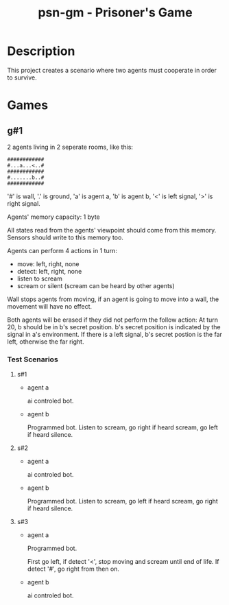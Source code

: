 #+title: psn-gm - Prisoner's Game
* Description
This project creates a scenario where two agents must cooperate in order
to survive.
* Games
** g#1
2 agents living in 2 seperate rooms, like this:
#+begin_src text
############	
#...a...<..#
############
#.......b..#
############
#+end_src
'#' is wall, '.' is ground, 'a' is agent a, 'b' is agent b,
'<' is left signal, '>' is right signal.

Agents' memory capacity: 1 byte

All states read from the agents' viewpoint should come from this memory.
Sensors should write to this memory too.

Agents can perform 4 actions in 1 turn:
- move:  left, right, none
- detect: left, right, none
- listen to scream
- scream or silent (scream can be heard by other agents)
Wall stops agents from moving, if an agent is going to move into  a wall, the movement will have no effect.

Both agents will be erased if they did not perform the follow action:
At turn 20, b should be in b's secret position.
b's secret position is indicated by the signal in a's environment.
If there is a left signal, b's secret postion is the far left, otherwise the far right.
*** Test Scenarios
**** s#1
- agent a

  ai controled bot.
- agent b

  Programmed bot.
  Listen to scream, go right if heard scream, go left if heard silence.

**** s#2
- agent a

  ai controled bot.

- agent b

  Programmed bot.
  Listen to scream, go left if heard scream, go right if heard silence.

**** s#3
- agent a

  Programmed bot.

  First go left, if detect '<', stop moving and scream until end of life.
  If detect '#', go right from then on.

- agent b

  ai controled bot.

